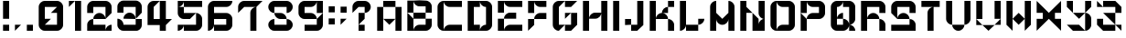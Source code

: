 SplineFontDB: 3.2
FontName: ccbt
FullName: ccbt
FamilyName: ccbt
Weight: Regular
Copyright: Copyright (c) 2022, Civic Creative Base Tokyo
UComments: "2022-9-12: Created with FontForge (http://fontforge.org)"
Version: 001.000
ItalicAngle: 0
UnderlinePosition: -120
UnderlineWidth: 60
Ascent: 1000
Descent: 200
InvalidEm: 0
LayerCount: 2
Layer: 0 0 "Back" 1
Layer: 1 0 "Fore" 0
XUID: [1021 1001 1905714623 12868188]
FSType: 0
OS2Version: 0
OS2_WeightWidthSlopeOnly: 0
OS2_UseTypoMetrics: 1
CreationTime: 1662957316
ModificationTime: 1676729591
PfmFamily: 17
TTFWeight: 400
TTFWidth: 5
LineGap: 108
VLineGap: 0
OS2TypoAscent: 0
OS2TypoAOffset: 1
OS2TypoDescent: 0
OS2TypoDOffset: 1
OS2TypoLinegap: 108
OS2WinAscent: 0
OS2WinAOffset: 1
OS2WinDescent: 0
OS2WinDOffset: 1
HheadAscent: 0
HheadAOffset: 1
HheadDescent: 0
HheadDOffset: 1
OS2Vendor: 'PfEd'
MarkAttachClasses: 1
DEI: 91125
Encoding: UnicodeBmp
UnicodeInterp: none
NameList: AGL For New Fonts
DisplaySize: -48
AntiAlias: 1
FitToEm: 0
WinInfo: 0 22 8
BeginPrivate: 0
EndPrivate
Grid
-1200 370 m 0
 2400 370 l 1024
-1200 714 m 0
 2400 714 l 1024
EndSplineSet
BeginChars: 65536 42

StartChar: A
Encoding: 65 65 0
Width: 1000
Flags: W
HStem: 0.0195312 21G<100.016 300.008 699.992 899.984> 799.988 199.992<300.008 699.992>
VStem: 100.016 199.992<0.0195312 799.988> 699.992 199.992<0.0195312 799.988>
LayerCount: 2
Fore
SplineSet
300.0078125 999.98046875 m 1
 500 999.98046875 l 1
 699.9921875 999.98046875 l 1
 699.9921875 799.98828125 l 1
 500 799.98828125 l 1
 300.0078125 799.98828125 l 1
 300.0078125 999.98046875 l 1
300.0078125 400.00390625 m 1
 300.0078125 0.01953125 l 1
 100.015625 0.01953125 l 1
 100.015625 799.98828125 l 1
 300.0078125 799.98828125 l 1
 300.0078125 400.00390625 l 1
500 400.00390625 m 1
 699.9921875 400.00390625 l 1
 699.9921875 799.98828125 l 1
 899.984375 799.98828125 l 1
 899.984375 0.01953125 l 1
 699.9921875 0.01953125 l 1
 699.9921875 400.00390625 l 1
 500 200.01171875 l 1
 300.0078125 400.00390625 l 1
 500 400.00390625 l 1
EndSplineSet
Validated: 5
EndChar

StartChar: B
Encoding: 66 66 1
Width: 1000
Flags: W
HStem: -0.980469 199.992<404.727 699.992> 399.004 199.992<300.008 699.992> 598.996 399.984<100.016 300.008 699.992 795.32> 798.988 199.992<445.25 699.992>
VStem: 100.016 199.992<-0.764648 399.004 598.996 998.98> 699.992 199.992<199.012 399.004 598.996 798.988>
LayerCount: 2
Fore
SplineSet
100.015625 998.98046875 m 1xac
 300.0078125 998.98046875 l 1xac
 300.0078125 598.99609375 l 1xcc
 100.015625 598.99609375 l 1
 100.015625 998.98046875 l 1xac
300.0078125 399.00390625 m 1xcc
 300.0078125 598.99609375 l 1
 699.9921875 598.99609375 l 1
 699.9921875 798.98828125 l 1
 500 798.98828125 l 2xdc
 389.548828125 798.98828125 300.0078125 888.52734375 300.0078125 998.98046875 c 1xac
 500 998.98046875 l 1x9c
 699.9921875 998.98046875 l 2xac
 810.443359375 998.98046875 899.984375 909.44140625 899.984375 798.98828125 c 2x9c
 899.984375 598.99609375 l 1xac
 699.9921875 598.99609375 l 1
 699.9921875 399.00390625 l 1
 899.984375 399.00390625 l 1
 899.984375 199.01171875 l 2
 899.984375 88.560546875 810.443359375 -0.98046875 699.9921875 -0.98046875 c 2
 500 -0.98046875 l 1
 300.0078125 -0.98046875 l 1
 100.015625 -0.98046875 l 1
 100.015625 399.00390625 l 1xcc
 100.015625 598.99609375 l 1xac
 300.0078125 399.00390625 l 1xcc
300.0078125 399.00390625 m 1
 300.0078125 -0.7646484375 l 1
 300.124023438 109.588867188 389.620117188 199.01171875 500 199.01171875 c 2
 699.9921875 199.01171875 l 1
 699.9921875 399.00390625 l 1
 300.0078125 399.00390625 l 1
EndSplineSet
Validated: 5
EndChar

StartChar: C
Encoding: 67 67 2
Width: 1000
VWidth: 1000
Flags: W
HStem: 0.0195312 199.992<404.722 899.984> 799.988 199.992<404.672 899.984>
VStem: 100.016 199.992<104.683 895.293>
LayerCount: 2
Fore
SplineSet
300.0078125 799.98828125 m 1
 300.0078125 200.01171875 l 1
 300.0078125 0.2177734375 l 1
 300.114257812 110.579101562 389.612304688 200.01171875 500 200.01171875 c 2
 899.984375 200.01171875 l 1
 899.984375 0.01953125 l 1
 500 0.01953125 l 1
 300.0078125 0.01953125 l 2
 189.5546875 0.01953125 100.015625 89.55859375 100.015625 200.01171875 c 2
 100.015625 799.98828125 l 2
 100.015625 910.411132812 189.5078125 999.931640625 299.919921875 999.98046875 c 2
 300.0078125 999.98046875 l 1
 500 999.98046875 l 1
 899.984375 999.98046875 l 1
 899.984375 799.98828125 l 1
 500 799.98828125 l 2
 389.548828125 799.98828125 300.0078125 889.52734375 300.0078125 999.98046875 c 1
 300.0078125 799.98828125 l 1
EndSplineSet
Validated: 5
EndChar

StartChar: D
Encoding: 68 68 3
Width: 1000
Flags: W
HStem: 0.0195312 199.992<300.008 500 645.242 699.992> 799.988 199.992<300.008 500 645.242 699.992>
VStem: 100.016 399.984<0.0195312 200.012 799.988 999.98> 100.016 199.992<200.012 799.988> 699.992 199.992<200.012 799.988>
LayerCount: 2
Fore
SplineSet
100.015625 999.98046875 m 1xe8
 300.0078125 999.98046875 l 1xd8
 500 999.98046875 l 1
 500 799.98828125 l 1xe8
 300.0078125 799.98828125 l 1
 300.0078125 200.01171875 l 1xd8
 500 200.01171875 l 1
 500 0.01953125 l 1xe8
 300.0078125 0.01953125 l 1xd8
 100.015625 0.01953125 l 1
 100.015625 999.98046875 l 1xe8
699.9921875 0.01953125 m 2
 500 0.01953125 l 1
 500 110.471679688 589.541015625 200.01171875 699.9921875 200.01171875 c 1
 699.9921875 799.98828125 l 1
 589.541015625 799.98828125 500 889.52734375 500 999.98046875 c 1xe8
 699.9921875 999.98046875 l 2
 810.443359375 999.98046875 899.984375 910.44140625 899.984375 799.98828125 c 2
 899.984375 200.01171875 l 2
 899.984375 89.560546875 810.443359375 0.01953125 699.9921875 0.01953125 c 2
EndSplineSet
Validated: 5
EndChar

StartChar: E
Encoding: 69 69 4
Width: 1000
Flags: W
HStem: 0.0195312 199.992<445.25 899.984> 400.004 199.992<445.25 699.992> 799.988 199.992<445.25 899.984>
VStem: 100.016 199.992<0.0195312 400.004 599.996 999.98>
CounterMasks: 1 e0
LayerCount: 2
Fore
SplineSet
100.015625 999.98046875 m 1
 300.0078125 999.98046875 l 1
 300.0078125 599.99609375 l 1
 100.015625 599.99609375 l 1
 100.015625 999.98046875 l 1
300.0078125 999.98046875 m 1
 899.984375 999.98046875 l 1
 899.984375 799.98828125 l 1
 500 799.98828125 l 2
 389.548828125 799.98828125 300.0078125 889.52734375 300.0078125 999.98046875 c 1
100.015625 400.00390625 m 1
 300.0078125 400.00390625 l 1
 300.0078125 0.01953125 l 1
 100.015625 0.01953125 l 1
 100.015625 400.00390625 l 1
500 200.01171875 m 2
 899.984375 200.01171875 l 1
 899.984375 0.01953125 l 1
 300.0078125 0.01953125 l 1
 300.0078125 110.473632812 389.548828125 200.01171875 500 200.01171875 c 2
300.0078125 400.00390625 m 1
 300.0078125 510.458007812 389.548828125 599.99609375 500 599.99609375 c 2
 699.9921875 599.99609375 l 1
 699.9921875 400.00390625 l 1
 300.0078125 400.00390625 l 1
EndSplineSet
Validated: 5
EndChar

StartChar: F
Encoding: 70 70 5
Width: 800
Flags: W
HStem: 0.0195312 21G<100.012 120.012> 0.0195312 21G<100.012 120.012> 400.004 199.992<445.245 699.988> 799.988 199.992<445.246 699.988>
VStem: 100.012 199.992<200.012 400.004 599.996 999.98>
LayerCount: 2
Fore
SplineSet
300.00390625 999.98046875 m 1x38
 300.00390625 599.99609375 l 1
 100.01171875 599.99609375 l 1
 100.01171875 999.98046875 l 1
 300.00390625 999.98046875 l 1x38
300.00390625 999.98046875 m 1
 499.99609375 999.98046875 l 1
 699.98828125 999.98046875 l 1
 699.98828125 799.98828125 l 1
 499.99609375 799.98828125 l 2
 389.544921875 799.98828125 300.00390625 889.52734375 300.00390625 999.98046875 c 1
300.00390625 400.00390625 m 1
 300.00390625 200.01171875 l 1
 100.01171875 0.01953125 l 1xb8
 100.01171875 200.01171875 l 1
 100.01171875 400.00390625 l 1
 300.00390625 400.00390625 l 1
300.00390625 400.00390625 m 1
 300.00390625 510.455078125 389.541992188 599.99609375 499.99609375 599.99609375 c 2
 699.98828125 599.99609375 l 1
 699.98828125 400.00390625 l 1
 499.99609375 400.00390625 l 1
 300.00390625 400.00390625 l 1
EndSplineSet
Validated: 5
EndChar

StartChar: G
Encoding: 71 71 6
Width: 1000
Flags: W
HStem: 0.200195 199.92<500 699.92> 799.88 199.92<500 699.92>
VStem: 100.16 199.92<200.12 799.88> 699.92 199.92<200.12 599.96>
LayerCount: 2
Fore
SplineSet
500 999.799804688 m 1
 699.919921875 999.799804688 l 1
 899.83984375 999.799804688 l 1
 699.919921875 799.879882812 l 1
 500 799.879882812 l 1
 500 999.799804688 l 1
500 200.120117188 m 1
 300.080078125 0.2001953125 l 2
 189.666992188 0.2001953125 100.16015625 89.7080078125 100.16015625 200.120117188 c 2
 100.16015625 799.879882812 l 2
 100.16015625 910.29296875 189.66796875 999.799804688 300.080078125 999.799804688 c 2
 500 999.799804688 l 1
 300.080078125 799.879882812 l 1
 300.080078125 200.120117188 l 1
 500 200.120117188 l 1
699.919921875 200.120117188 m 1
 699.919921875 599.959960938 l 1
 500 400.040039062 l 1
 500 599.959960938 l 1
 699.919921875 599.959960938 l 1
 899.83984375 599.959960938 l 1
 899.83984375 200.120117188 l 1
 699.919921875 0.2001953125 l 1
 500 0.2001953125 l 1
 500 200.120117188 l 1
 699.919921875 200.120117188 l 1
EndSplineSet
Validated: 5
EndChar

StartChar: H
Encoding: 72 72 7
Width: 1000
Flags: W
HStem: 0.200195 21G<100.16 300.08 699.92 899.84> 0.200195 21G<100.16 300.08 699.92 899.84> 400.04 199.92<445.27 554.73> 979.8 20G<100.16 300.08 699.92 899.84>
VStem: 100.16 199.92<0.200195 999.8> 699.92 199.92<0.200195 999.8>
LayerCount: 2
Fore
SplineSet
300.080078125 999.799804688 m 1xbc
 300.080078125 0.2001953125 l 1
 100.16015625 0.2001953125 l 1
 100.16015625 999.799804688 l 1
 300.080078125 999.799804688 l 1xbc
899.83984375 999.799804688 m 1
 899.83984375 0.2001953125 l 1
 699.919921875 0.2001953125 l 1
 699.919921875 999.799804688 l 1
 899.83984375 999.799804688 l 1
300.080078125 400.040039062 m 1
 300.080078125 510.451171875 389.588867188 599.959960938 500 599.959960938 c 2
 699.919921875 599.959960938 l 1
 699.919921875 489.548828125 610.411132812 400.040039062 500 400.040039062 c 2
 300.080078125 400.040039062 l 1
EndSplineSet
Validated: 5
EndChar

StartChar: I
Encoding: 73 73 8
Width: 400
Flags: W
HStem: -0.799805 21G<100.04 299.96> -0.799805 21G<100.04 299.96> 978.8 20G<100.04 299.96>
VStem: 100.04 199.92<-0.799805 998.8>
LayerCount: 2
Fore
SplineSet
100.040039062 998.799804688 m 1xb0
 299.959960938 998.799804688 l 1
 299.959960938 -0.7998046875 l 1
 100.040039062 -0.7998046875 l 1
 100.040039062 998.799804688 l 1xb0
EndSplineSet
Validated: 1
EndChar

StartChar: J
Encoding: 74 74 9
Width: 800
Flags: W
HStem: 0.200195 199.92<300.04 499.96> 200.12 199.92<100.12 300.04> 979.8 20G<499.96 699.88>
VStem: 100.12 199.92<200.12 400.04> 499.96 199.92<200.12 999.8>
LayerCount: 2
Fore
SplineSet
499.959960938 999.799804688 m 1xb8
 699.879882812 999.799804688 l 1
 699.879882812 200.120117188 l 1x78
 499.959960938 0.2001953125 l 1
 300.040039062 0.2001953125 l 1
 300.040039062 200.120117188 l 1
 499.959960938 200.120117188 l 1
 499.959960938 999.799804688 l 1xb8
300.040039062 200.120117188 m 1xb8
 100.120117188 200.120117188 l 1
 100.120117188 400.040039062 l 1
 300.040039062 400.040039062 l 1x78
 300.040039062 200.120117188 l 1xb8
EndSplineSet
Validated: 5
EndChar

StartChar: K
Encoding: 75 75 10
Width: 1000
Flags: W
HStem: 0.200195 21G<100.159 300.079 699.919 899.839> 0.200195 21G<100.159 300.079 699.919 899.839> 400.04 199.92<445.269 499.999 500.197 554.88> 799.88 199.92<699.919 899.839>
VStem: 100.159 199.92<0.200195 999.8> 699.919 199.92<0.200195 295.392 799.88 999.8>
LayerCount: 2
Fore
SplineSet
300.079101562 999.799804688 m 1xbc
 300.079101562 0.2001953125 l 1
 100.159179688 0.2001953125 l 1
 100.159179688 999.799804688 l 1
 300.079101562 999.799804688 l 1xbc
899.838867188 999.799804688 m 1
 899.838867188 799.879882812 l 1
 699.918945312 799.879882812 l 1
 699.918945312 999.799804688 l 1
 899.838867188 999.799804688 l 1
699.918945312 799.879882812 m 1
 699.918945312 599.959960938 l 1
 499.999023438 599.959960938 l 1
 499.999023438 710.37109375 589.5078125 799.879882812 699.918945312 799.879882812 c 1
699.918945312 400.040039062 m 1
 300.079101562 400.040039062 l 1
 300.079101562 510.454101562 389.587890625 599.959960938 499.999023438 599.959960938 c 2
 500.197265625 599.959960938 l 2
 610.518554688 599.854492188 699.918945312 510.387695312 699.918945312 400.040039062 c 1
699.918945312 400.040039062 m 1
 700.009765625 400.040039062 l 2
 810.380859375 399.993164062 899.840820312 310.50390625 899.840820312 200.120117188 c 2
 899.838867188 0.2001953125 l 1
 699.918945312 0.2001953125 l 1
 699.918945312 400.040039062 l 1
EndSplineSet
Validated: 5
EndChar

StartChar: L
Encoding: 76 76 11
Width: 1000
Flags: W
HStem: 0.200195 199.92<300.08 699.92> 979.8 20G<100.16 300.08>
VStem: 100.16 199.92<145.39 999.8>
LayerCount: 2
Fore
SplineSet
300.080078125 999.799804688 m 1
 300.080078125 200.120117188 l 1
 500 200.120117188 l 1
 699.919921875 200.120117188 l 1
 699.919921875 400.040039062 l 1
 899.83984375 400.040039062 l 1
 899.83984375 289.62890625 810.333984375 200.120117188 699.919921875 200.120117188 c 1
 699.919921875 0.2001953125 l 1
 500 0.2001953125 l 1
 300.080078125 0.2001953125 l 1
 300.080078125 200.120117188 l 1
 300.080078125 89.7080078125 210.572265625 0.2001953125 100.16015625 0.2001953125 c 1
 100.16015625 200.120117188 l 1
 100.16015625 999.799804688 l 1
 300.080078125 999.799804688 l 1
EndSplineSet
Validated: 5
EndChar

StartChar: M
Encoding: 77 77 12
Width: 1000
Flags: W
HStem: 1.2002 21G<100.16 300.08 699.92 899.84> 980.8 20G<244.874 300.08 699.92 755.278>
VStem: 100.16 199.92<1.2002 401.04 600.96 855.61> 699.92 199.92<1.2002 401.04 600.96 896.123>
LayerCount: 2
Fore
SplineSet
300.080078125 1000.79980469 m 1
 300.080078125 800.879882812 l 1
 300.080078125 600.959960938 l 1
 500 401.040039062 l 1
 699.919921875 600.959960938 l 1
 699.919921875 800.879882812 l 1
 699.919921875 1000.79980469 l 1
 700.1171875 1000.79980469 l 2
 810.439453125 1000.69335938 899.83984375 911.2265625 899.83984375 800.879882812 c 2
 899.83984375 1.2001953125 l 1
 699.919921875 1.2001953125 l 1
 699.919921875 401.040039062 l 1
 699.919921875 290.62890625 610.4140625 201.120117188 500 201.120117188 c 0
 389.5859375 201.120117188 300.080078125 290.62890625 300.080078125 401.040039062 c 1
 300.080078125 1.2001953125 l 1
 100.16015625 1.2001953125 l 1
 100.16015625 800.879882812 l 2
 100.16015625 911.291992188 189.66796875 1000.79980469 300.080078125 1000.79980469 c 1
EndSplineSet
Validated: 1
EndChar

StartChar: N
Encoding: 78 78 13
Width: 1000
Flags: W
HStem: 0.200195 21G<100.16 300.08 500 899.84> 0.200195 21G<100.16 300.08 500 899.84> 979.8 20G<100.16 300.08 699.92 899.84>
VStem: 100.16 199.92<0.200195 599.96 799.88 999.799> 500 199.92<200.12 400.04 489.549 599.96> 699.92 199.92<200.12 254.85 545.23 999.8>
LayerCount: 2
Fore
SplineSet
699.919921875 999.799804688 m 1x34
 899.83984375 999.799804688 l 1
 899.83984375 599.959960938 l 1
 899.83984375 400.040039062 l 1x34
 789.428710938 400.040039062 699.919921875 489.548828125 699.919921875 599.959960938 c 2x38
 699.919921875 999.799804688 l 1x34
500 599.959960938 m 1xb8
 699.919921875 400.040039062 l 1
 699.919921875 200.120117188 l 1xb8
 699.919921875 310.53125 789.428710938 400.040039062 899.83984375 400.040039062 c 1
 899.83984375 200.120117188 l 1
 899.83984375 0.2001953125 l 1
 699.919921875 0.2001953125 l 1xb4
 500 0.2001953125 l 1
 500 400.040039062 l 1
 500 599.959960938 l 1xb8
300.080078125 599.959960938 m 1
 300.080078125 0.2001953125 l 1
 100.16015625 0.2001953125 l 1
 100.16015625 999.798828125 l 1
 300.080078125 999.798828125 l 1
 300.080078125 799.879882812 l 1
 500 599.959960938 l 1
 300.080078125 599.959960938 l 1
EndSplineSet
Validated: 5
EndChar

StartChar: O
Encoding: 79 79 14
Width: 1000
Flags: W
HStem: 0.200195 199.92<404.738 699.92> 799.88 199.92<445.27 699.92>
VStem: 100.16 199.92<104.827 854.61> 699.92 199.92<200.12 799.88>
LayerCount: 2
Fore
SplineSet
699.919921875 999.799804688 m 2
 810.333984375 999.799804688 899.83984375 910.291992188 899.83984375 799.879882812 c 2
 899.83984375 200.120117188 l 2
 899.83984375 89.7080078125 810.333984375 0.2001953125 699.919921875 0.2001953125 c 2
 500 0.2001953125 l 1
 300.080078125 0.2001953125 l 2
 189.66796875 0.2001953125 100.16015625 89.7080078125 100.16015625 200.120117188 c 2
 100.16015625 799.879882812 l 2
 100.16015625 910.291992188 189.666992188 999.799804688 300.080078125 999.799804688 c 1
 300.080078125 799.879882812 l 1
 300.080078125 200.120117188 l 1
 300.080078125 0.3232421875 l 1
 300.1484375 110.6796875 389.627929688 200.120117188 500 200.120117188 c 2
 699.919921875 200.120117188 l 1
 699.919921875 799.879882812 l 1
 500 799.879882812 l 2
 389.588867188 799.879882812 300.080078125 889.387695312 300.080078125 999.799804688 c 1
 500 999.799804688 l 1
 699.919921875 999.799804688 l 2
EndSplineSet
Validated: 5
EndChar

StartChar: P
Encoding: 80 80 15
Width: 1000
Flags: W
HStem: 0.200195 21G<100.16 300.08> 0.200195 21G<100.16 300.08> 400.04 199.92<445.27 699.92> 799.88 199.92<445.27 699.92>
VStem: 100.16 199.92<0.200195 400.04 599.96 999.8> 699.92 199.92<599.96 799.88>
LayerCount: 2
Fore
SplineSet
100.16015625 999.799804688 m 1x3c
 300.080078125 999.799804688 l 1
 300.080078125 599.959960938 l 1
 100.16015625 599.959960938 l 1
 100.16015625 999.799804688 l 1x3c
300.080078125 400.040039062 m 1
 300.080078125 0.2001953125 l 1
 100.16015625 0.2001953125 l 1xbc
 100.16015625 400.040039062 l 1
 100.16015625 599.959960938 l 1
 300.080078125 400.040039062 l 1
300.080078125 400.040039062 m 1
 300.080078125 510.451171875 389.588867188 599.959960938 500 599.959960938 c 2
 699.919921875 599.959960938 l 1
 699.919921875 799.879882812 l 1
 500 799.879882812 l 2
 389.588867188 799.879882812 300.080078125 889.38671875 300.080078125 999.799804688 c 1
 500 999.799804688 l 1
 699.919921875 999.799804688 l 2
 810.333984375 999.799804688 899.83984375 910.29296875 899.83984375 799.879882812 c 2
 899.83984375 599.959960938 l 2
 899.83984375 489.548828125 810.33203125 400.040039062 699.919921875 400.040039062 c 2
 500 400.040039062 l 1
 300.080078125 400.040039062 l 1
EndSplineSet
Validated: 5
EndChar

StartChar: Q
Encoding: 81 81 16
Width: 1000
Flags: W
HStem: 0.200195 199.92<300.08 500 699.92 754.651> 799.88 199.92<300.08 354.811 500 699.92>
VStem: 100.16 199.92<200.12 799.88> 699.92 199.92<0.200195 95.4932 345.31 799.88>
LayerCount: 2
Fore
SplineSet
500 999.799804688 m 1
 699.919921875 999.799804688 l 2
 810.333984375 999.799804688 899.83984375 910.291992188 899.83984375 799.879882812 c 2
 899.83984375 400.040039062 l 2
 899.83984375 289.62890625 810.333984375 200.120117188 699.919921875 200.120117188 c 1
 699.919921875 400.040039062 l 1
 699.919921875 799.879882812 l 1
 500 799.879882812 l 1
 500 999.799804688 l 1
300.080078125 400.040039062 m 1
 300.080078125 510.451171875 389.588867188 599.959960938 500 599.959960938 c 1
 500 400.040039062 l 1
 610.4140625 400.040039062 699.919921875 310.53125 699.919921875 200.120117188 c 1
 810.333984375 200.120117188 899.83984375 110.611328125 899.83984375 0.2001953125 c 1
 699.919921875 0.2001953125 l 1
 699.919921875 200.120117188 l 1
 699.919921875 89.7080078125 610.4140625 0.2001953125 500 0.2001953125 c 2
 300.080078125 0.2001953125 l 2
 189.66796875 0.2001953125 100.16015625 89.7080078125 100.16015625 200.120117188 c 2
 100.16015625 799.879882812 l 2
 100.16015625 910.291992188 189.666992188 999.799804688 300.080078125 999.799804688 c 2
 500 999.799804688 l 1
 500 889.387695312 410.494140625 799.879882812 300.080078125 799.879882812 c 1
 300.080078125 400.040039062 l 1
300.080078125 400.040039062 m 1
 300.080078125 200.120117188 l 1
 500 200.120117188 l 1
 500 400.040039062 l 1
 300.080078125 400.040039062 l 1
EndSplineSet
Validated: 5
EndChar

StartChar: R
Encoding: 82 82 17
Width: 1000
Flags: W
HStem: 0.200195 21G<100.16 300.08 699.92 899.84> 0.200195 21G<100.16 300.08 699.92 899.84> 400.04 199.92<445.27 595.293> 799.88 199.92<300.08 699.92>
VStem: 100.16 199.92<0.200195 799.88> 699.92 199.92<0.200195 295.413 599.96 799.88>
LayerCount: 2
Fore
SplineSet
100.16015625 999.799804688 m 1xbc
 300.080078125 999.799804688 l 1
 699.919921875 999.799804688 l 2
 810.33203125 999.799804688 899.83984375 910.291992188 899.83984375 799.879882812 c 2
 899.83984375 599.959960938 l 1
 699.919921875 599.959960938 l 1
 699.919921875 799.879882812 l 1
 300.080078125 799.879882812 l 1
 300.080078125 400.040039062 l 1
 300.080078125 0.2001953125 l 1
 100.16015625 0.2001953125 l 1
 100.16015625 999.799804688 l 1xbc
500 599.959960938 m 0
 610.411132812 599.959960938 699.919921875 510.451171875 699.919921875 400.040039062 c 1
 810.33203125 400.040039062 899.83984375 310.53125 899.83984375 200.120117188 c 2
 899.83984375 0.2001953125 l 1
 699.919921875 0.2001953125 l 1
 699.919921875 200.120117188 l 1
 699.919921875 400.040039062 l 1
 500 400.040039062 l 1
 300.080078125 400.040039062 l 1
 300.080078125 510.451171875 389.588867188 599.959960938 500 599.959960938 c 0
EndSplineSet
Validated: 5
EndChar

StartChar: S
Encoding: 83 83 18
Width: 1000
Flags: W
HStem: 0.200195 199.92<100.16 699.92> 400.04 199.92<404.707 595.293> 799.88 199.92<300.08 699.92>
VStem: 100.16 199.92<599.96 799.88> 699.92 199.92<200.12 295.413 599.96 799.88>
CounterMasks: 1 e0
LayerCount: 2
Fore
SplineSet
699.919921875 999.799804688 m 2
 810.333984375 999.799804688 899.83984375 910.29296875 899.83984375 799.879882812 c 2
 899.83984375 599.959960938 l 1
 699.919921875 599.959960938 l 1
 699.919921875 799.879882812 l 1
 300.080078125 799.879882812 l 1
 300.080078125 599.959960938 l 1
 300.080078125 400.040039062 l 1
 300.080078125 510.451171875 389.588867188 599.959960938 500 599.959960938 c 0
 610.411132812 599.959960938 699.919921875 510.451171875 699.919921875 400.040039062 c 1
 810.333984375 400.040039062 899.83984375 310.53125 899.83984375 200.120117188 c 2
 899.83984375 0.2001953125 l 1
 100.16015625 0.2001953125 l 1
 100.16015625 200.120117188 l 1
 699.919921875 200.120117188 l 1
 699.919921875 400.040039062 l 1
 500 400.040039062 l 1
 300.080078125 400.040039062 l 1
 100.16015625 599.959960938 l 1
 100.16015625 799.879882812 l 2
 100.16015625 910.29296875 189.666992188 999.799804688 300.080078125 999.799804688 c 2
 699.919921875 999.799804688 l 2
EndSplineSet
Validated: 5
EndChar

StartChar: T
Encoding: 84 84 19
Width: 800
Flags: W
HStem: 0.200195 21G<300.04 499.96> 0.200195 21G<300.04 499.96> 799.88 199.92<100.12 699.88>
VStem: 300.04 199.92<0.200195 695.253>
LayerCount: 2
Fore
SplineSet
699.879882812 999.799804688 m 1xb0
 699.879882812 799.879882812 l 1
 499.959960938 799.879882812 l 1
 499.959960938 599.959960938 l 1
 499.959960938 0.2001953125 l 1
 300.040039062 0.2001953125 l 1
 300.040039062 599.959960938 l 2
 300.040039062 710.37109375 389.548828125 799.879882812 499.959960938 799.879882812 c 1
 100.120117188 799.879882812 l 1
 100.120117188 999.799804688 l 1
 699.879882812 999.799804688 l 1xb0
EndSplineSet
Validated: 5
EndChar

StartChar: U
Encoding: 85 85 20
Width: 1000
Flags: W
HStem: 0.200195 199.92<445.269 554.731> 979.8 20G<100.16 300.08 699.92 899.84>
VStem: 100.16 199.92<345.31 999.8> 699.92 199.92<345.31 999.8>
LayerCount: 2
Fore
SplineSet
100.16015625 400.040039062 m 2
 100.16015625 999.799804688 l 1
 300.080078125 999.799804688 l 1
 300.080078125 400.040039062 l 1
 300.080078125 200.120117188 l 1
 189.666992188 200.120117188 100.16015625 289.62890625 100.16015625 400.040039062 c 2
699.919921875 200.120117188 m 1
 699.919921875 89.7080078125 610.4140625 0.2001953125 500 0.2001953125 c 0
 389.5859375 0.2001953125 300.080078125 89.7080078125 300.080078125 200.120117188 c 1
 500 200.120117188 l 1
 699.919921875 200.120117188 l 1
699.919921875 400.040039062 m 1
 699.919921875 999.799804688 l 1
 899.83984375 999.799804688 l 1
 899.83984375 400.040039062 l 2
 899.83984375 289.62890625 810.333984375 200.120117188 699.919921875 200.120117188 c 1
 699.919921875 400.040039062 l 1
EndSplineSet
Validated: 5
EndChar

StartChar: V
Encoding: 86 86 21
Width: 1000
Flags: W
HStem: 0.200195 21G<480 520> 0.200195 21G<480 520> 979.8 20G<100.16 300.08 699.92 899.84>
VStem: 100.16 199.92<400.04 999.8> 699.92 199.92<400.04 999.8>
LayerCount: 2
Fore
SplineSet
300.080078125 400.040039062 m 1x38
 100.16015625 400.040039062 l 1
 100.16015625 999.799804688 l 1
 300.080078125 999.799804688 l 1
 300.080078125 400.040039062 l 1x38
300.080078125 200.120117188 m 1
 100.16015625 200.120117188 l 1
 100.16015625 400.040039062 l 1
 300.080078125 200.120117188 l 1
699.919921875 200.120117188 m 1
 500 0.2001953125 l 1xb8
 300.080078125 200.120117188 l 1
 500 200.120117188 l 1
 699.919921875 200.120117188 l 1
899.83984375 400.040039062 m 1
 899.83984375 200.120117188 l 1
 699.919921875 200.120117188 l 1
 899.83984375 400.040039062 l 1
899.83984375 400.040039062 m 1
 699.919921875 400.040039062 l 1
 699.919921875 999.799804688 l 1
 899.83984375 999.799804688 l 1
 899.83984375 400.040039062 l 1
EndSplineSet
Validated: 5
EndChar

StartChar: W
Encoding: 87 87 22
Width: 1000
Flags: W
HStem: 0.200195 21G<280.08 300.08 699.92 719.92> 0.200195 21G<280.08 300.08 699.92 719.92> 979.8 20G<100.16 300.08 699.92 899.84>
VStem: 100.16 199.92<200.12 999.8> 699.92 199.92<200.12 999.8>
LayerCount: 2
Fore
SplineSet
100.16015625 200.120117188 m 1xb8
 100.16015625 999.799804688 l 1
 300.080078125 999.799804688 l 1
 300.080078125 400.040039062 l 1
 300.080078125 200.120117188 l 1
 300.080078125 0.2001953125 l 1
 100.16015625 200.120117188 l 1xb8
699.919921875 400.040039062 m 1
 500 200.120117188 l 1
 300.080078125 400.040039062 l 1
 500 599.959960938 l 1
 699.919921875 400.040039062 l 1
899.83984375 200.120117188 m 1
 699.919921875 0.2001953125 l 1
 699.919921875 200.120117188 l 1
 699.919921875 400.040039062 l 1
 699.919921875 999.799804688 l 1
 899.83984375 999.799804688 l 1
 899.83984375 200.120117188 l 1
EndSplineSet
Validated: 5
EndChar

StartChar: X
Encoding: 88 88 23
Width: 1000
Flags: W
HStem: 1.2002 21G<100.16 120.16 879.84 899.84> 980.8 20G<100.16 120.16 879.84 899.84>
LayerCount: 2
Fore
SplineSet
100.16015625 800.879882812 m 1
 100.16015625 1000.79980469 l 1
 300.080078125 800.879882812 l 1
 500 600.959960938 l 1
 699.919921875 800.879882812 l 1
 899.83984375 1000.79980469 l 1
 899.83984375 800.879882812 l 1
 899.83984375 600.959960938 l 1
 699.919921875 600.959960938 l 1
 699.919921875 401.040039062 l 1
 899.83984375 401.040039062 l 1
 899.83984375 201.120117188 l 1
 899.83984375 1.2001953125 l 1
 699.919921875 201.120117188 l 1
 500 401.040039062 l 1
 300.080078125 201.120117188 l 1
 100.16015625 1.2001953125 l 1
 100.16015625 201.120117188 l 1
 100.16015625 401.040039062 l 1
 300.080078125 401.040039062 l 1
 300.080078125 600.959960938 l 1
 100.16015625 600.959960938 l 1
 100.16015625 800.879882812 l 1
EndSplineSet
Validated: 1
EndChar

StartChar: Y
Encoding: 89 89 24
Width: 1000
Flags: W
HStem: 0.200195 199.92<300.08 500> 979.8 20G<100.16 300.08 699.92 899.84>
VStem: 100.16 199.92<799.88 999.8> 699.92 199.92<104.827 454.77 799.88 999.8>
LayerCount: 2
Fore
SplineSet
300.080078125 999.799804688 m 1
 300.080078125 799.879882812 l 1
 300.080078125 599.959960938 l 1
 100.16015625 799.879882812 l 1
 100.16015625 999.799804688 l 1
 300.080078125 999.799804688 l 1
699.919921875 599.959960938 m 1
 500 400.040039062 l 1
 300.080078125 599.959960938 l 1
 500 599.959960938 l 1
 699.919921875 599.959960938 l 1
699.919921875 599.959960938 m 1
 699.919921875 799.879882812 l 1
 699.919921875 999.799804688 l 1
 899.83984375 999.799804688 l 1
 899.83984375 799.879882812 l 1
 699.919921875 599.959960938 l 1
899.83984375 200.120117188 m 2
 899.83984375 89.7080078125 810.33203125 0.2001953125 699.919921875 0.2001953125 c 2
 500 0.2001953125 l 1
 300.080078125 0.2001953125 l 1
 100.16015625 200.120117188 l 1
 300.080078125 200.120117188 l 1
 500 200.120117188 l 1
 699.919921875 0.2001953125 l 1
 699.919921875 200.120117188 l 1
 699.919921875 400.040039062 l 1
 699.919921875 599.959960938 l 1
 810.33203125 599.959960938 899.83984375 510.451171875 899.83984375 400.040039062 c 2
 899.83984375 200.120117188 l 2
EndSplineSet
Validated: 5
EndChar

StartChar: Z
Encoding: 90 90 25
Width: 1000
Flags: W
HStem: 0.200195 199.92<300.08 699.92> 0.200195 21G<879.84 899.84> 799.88 199.92<300.08 699.92>
VStem: 100.16 199.92<200.12 400.04> 699.92 199.92<599.96 799.88>
LayerCount: 2
Fore
SplineSet
300.080078125 799.879882812 m 1xb8
 300.080078125 999.799804688 l 1
 699.919921875 999.799804688 l 1
 899.83984375 799.879882812 l 1
 899.83984375 599.959960938 l 1
 699.919921875 599.959960938 l 1
 699.919921875 400.040039062 l 1
 699.919921875 200.120117188 l 1
 899.83984375 200.120117188 l 1xb8
 899.83984375 0.2001953125 l 1x78
 699.919921875 200.120117188 l 1
 699.919921875 0.2001953125 l 1
 300.080078125 0.2001953125 l 1
 100.16015625 200.120117188 l 1
 100.16015625 400.040039062 l 1
 300.080078125 400.040039062 l 1
 300.080078125 200.120117188 l 1
 699.919921875 200.120117188 l 1
 500 400.040039062 l 1
 300.080078125 599.959960938 l 1
 500 599.959960938 l 1
 699.919921875 599.959960938 l 1
 699.919921875 799.879882812 l 1
 300.080078125 799.879882812 l 1xb8
300.080078125 799.879882812 m 1
 100.16015625 799.879882812 l 1
 100.16015625 999.799804688 l 1
 300.080078125 799.879882812 l 1
EndSplineSet
Validated: 5
EndChar

StartChar: exclam
Encoding: 33 33 26
Width: 400
Flags: W
HStem: 0.200195 199.92<100.04 299.96> 979.8 20G<100.04 299.96>
VStem: 100.04 199.92<0.200195 200.12 400.04 999.8>
LayerCount: 2
Fore
SplineSet
100.040039062 200.120117188 m 1
 299.959960938 200.120117188 l 1
 299.959960938 0.2001953125 l 1
 100.040039062 0.2001953125 l 1
 100.040039062 200.120117188 l 1
100.040039062 999.799804688 m 1
 299.959960938 999.799804688 l 1
 299.959960938 400.040039062 l 1
 100.040039062 400.040039062 l 1
 100.040039062 999.799804688 l 1
EndSplineSet
Validated: 1
EndChar

StartChar: comma
Encoding: 44 44 27
Width: 400
Flags: W
HStem: 0.400391 199.199
VStem: 100.4 199.199
LayerCount: 2
Fore
SplineSet
100.400390625 199.599609375 m 5
 299.599609375 199.599609375 l 5
 100.400390625 0.400390625 l 5
 100.400390625 199.599609375 l 5
EndSplineSet
Validated: 1
EndChar

StartChar: period
Encoding: 46 46 28
Width: 400
Flags: W
HStem: 0.400391 199.199<100.4 299.6>
VStem: 100.4 199.199<0.400391 199.6>
LayerCount: 2
Fore
SplineSet
100.400390625 199.599609375 m 5
 299.599609375 199.599609375 l 5
 299.599609375 0.400390625 l 5
 100.400390625 0.400390625 l 5
 100.400390625 199.599609375 l 5
EndSplineSet
Validated: 1
EndChar

StartChar: question
Encoding: 63 63 29
Width: 800
Flags: W
HStem: 0.200195 199.92<300.04 499.96> 799.88 199.919<300.04 499.96>
VStem: 300.04 199.92<0.200195 200.12 400.04 599.96> 499.96 199.92<704.587 799.88>
LayerCount: 2
Fore
SplineSet
499.959960938 999.799804688 m 1xd0
 610.37109375 999.799804688 699.879882812 910.291992188 699.879882812 799.879882812 c 0xd0
 699.879882812 689.46875 610.37109375 599.959960938 499.959960938 599.959960938 c 1
 499.959960938 400.040039062 l 1
 300.040039062 200.120117188 l 1
 499.959960938 200.120117188 l 1
 499.959960938 0.2001953125 l 1
 300.040039062 0.2001953125 l 1
 300.040039062 200.120117188 l 1
 300.040039062 400.040039062 l 1
 300.040039062 599.959960938 l 1
 499.959960938 599.959960938 l 1xe0
 499.959960938 799.879882812 l 1xd0
 300.040039062 799.879882812 l 1
 100.120117188 599.959960938 l 1
 100.120117188 799.879882812 l 1
 100.120117188 910.291992188 189.627929688 999.798828125 300.040039062 999.798828125 c 2xe0
 499.959960938 999.798828125 l 1
 499.959960938 999.799804688 l 1xd0
EndSplineSet
Validated: 5
EndChar

StartChar: zero
Encoding: 48 48 30
Width: 1000
Flags: W
HStem: 0.200195 199.92<300.08 699.92> 799.88 199.92<300.08 699.92>
VStem: 100.16 199.92<400.04 799.88> 699.92 199.92<200.12 599.96>
LayerCount: 2
Fore
SplineSet
300.080078125 999.799804688 m 2
 699.919921875 999.799804688 l 2
 810.333984375 999.799804688 899.83984375 910.29296875 899.83984375 799.879882812 c 2
 899.83984375 200.120117188 l 2
 899.83984375 89.7080078125 810.33203125 0.2001953125 699.919921875 0.2001953125 c 2
 300.080078125 0.2001953125 l 2
 189.666992188 0.2001953125 100.16015625 89.7060546875 100.16015625 200.120117188 c 2
 100.16015625 799.879882812 l 2
 100.16015625 910.29296875 189.666992188 999.799804688 300.080078125 999.799804688 c 2
300.080078125 200.120117188 m 1
 699.919921875 200.120117188 l 1
 699.919921875 599.959960938 l 1
 500 599.959960938 l 1
 699.919921875 799.879882812 l 1
 300.080078125 799.879882812 l 1
 300.080078125 400.040039062 l 1
 500 400.040039062 l 1
 300.080078125 200.120117188 l 1
EndSplineSet
Validated: 1
EndChar

StartChar: one
Encoding: 49 49 31
Width: 600
Flags: W
HStem: 0.200195 21G<300 499.92> 0.200195 21G<300 499.92> 979.8 20G<100.08 300 300 499.92>
VStem: 300 199.92<0.200195 999.8>
LayerCount: 2
Fore
SplineSet
300 999.799804688 m 1x30
 100.080078125 799.879882812 l 1
 100.080078125 999.799804688 l 1
 300 999.799804688 l 1x30
300 999.799804688 m 1
 499.919921875 999.799804688 l 1
 499.919921875 0.2001953125 l 1
 300 0.2001953125 l 1xb0
 300 999.799804688 l 1
EndSplineSet
Validated: 5
EndChar

StartChar: two
Encoding: 50 50 32
Width: 1000
Flags: W
HStem: 0.200195 199.92<300.08 699.92 804.547 899.84> 400.04 199.92<404.707 595.23> 799.88 199.92<300.08 699.92>
VStem: 100.16 199.92<200.12 295.413 599.96 799.88> 699.92 199.92<0.200195 0.200195 599.96 799.88>
CounterMasks: 1 e0
LayerCount: 2
Fore
SplineSet
699.919921875 999.799804688 m 2
 810.333984375 999.799804688 899.83984375 910.29296875 899.83984375 799.879882812 c 2
 899.83984375 599.959960938 l 1
 699.919921875 400.040039062 l 1
 300.080078125 400.040039062 l 1
 300.080078125 200.120117188 l 1
 699.919921875 200.120117188 l 1
 699.919921875 0.2001953125 l 1
 699.919921875 110.611328125 789.428710938 200.120117188 899.83984375 200.120117188 c 1
 899.83984375 0.2001953125 l 1
 699.919921875 0.2001953125 l 1
 100.16015625 0.2001953125 l 1
 100.16015625 200.120117188 l 2
 100.16015625 310.53125 189.666992188 400.040039062 300.080078125 400.040039062 c 1
 300.080078125 510.451171875 389.588867188 599.959960938 500 599.959960938 c 0
 610.330078125 599.959960938 699.786132812 510.586914062 699.919921875 400.290039062 c 1
 699.919921875 799.879882812 l 1
 300.080078125 799.879882812 l 1
 300.080078125 599.959960938 l 1
 100.16015625 599.959960938 l 1
 100.16015625 799.879882812 l 2
 100.16015625 910.29296875 189.666992188 999.799804688 300.080078125 999.799804688 c 2
 699.919921875 999.799804688 l 2
EndSplineSet
Validated: 5
EndChar

StartChar: three
Encoding: 51 51 33
Width: 1000
Flags: W
HStem: 0.200195 199.92<245.349 754.65> 200.12 199.92<100.16 154.891 699.92 899.84> 400.04 199.92<445.27 595.294>
VStem: 699.92 199.92<200.12 400.04 799.88 799.88>
LayerCount: 2
Fore
SplineSet
699.919921875 999.799804688 m 2x30
 300.080078125 999.799804688 l 2
 189.666992188 999.799804688 100.16015625 910.29296875 100.16015625 799.879882812 c 2
 100.16015625 599.959960938 l 1
 300.080078125 599.959960938 l 1x30
 300.080078125 799.879882812 l 1
 699.919921875 799.879882812 l 1
 699.919921875 400.040039062 l 1x50
 300.080078125 400.040039062 l 1
 300.080078125 510.451171875 389.588867188 599.959960938 500 599.959960938 c 0x30
 610.4140625 599.959960938 699.919921875 510.451171875 699.919921875 400.040039062 c 1x50
 899.83984375 599.959960938 l 1
 899.83984375 799.879882812 l 2
 899.83984375 910.29296875 810.333984375 999.799804688 699.919921875 999.799804688 c 2x30
699.919921875 400.040039062 m 1x50
 899.83984375 400.040039062 l 1
 899.83984375 200.120117188 l 1x50
 699.919921875 200.120117188 l 1x90
 699.919921875 400.040039062 l 1x50
300.080078125 200.120117188 m 1x90
 699.919921875 200.120117188 l 1x90
 899.83984375 200.120117188 l 1x50
 899.83984375 89.7080078125 810.33203125 0.2001953125 699.919921875 0.2001953125 c 2
 300.080078125 0.2001953125 l 2x90
 189.666992188 0.2001953125 100.16015625 89.7060546875 100.16015625 200.120117188 c 1x50
 300.080078125 200.120117188 l 1x90
100.16015625 400.040039062 m 1x50
 210.573242188 400.040039062 300.080078125 310.53125 300.080078125 200.120117188 c 1x90
 100.16015625 200.120117188 l 1
 100.16015625 400.040039062 l 1x50
EndSplineSet
Validated: 5
EndChar

StartChar: four
Encoding: 52 52 34
Width: 1000
Flags: W
HStem: 0.200195 21G<500 699.92> 0.200195 21G<500 699.92> 200.12 199.92<300.08 500> 979.8 20G<244.874 699.92>
VStem: 100.16 199.92<400.04 799.88> 500 199.92<0.200195 200.12 400.04 999.8>
LayerCount: 2
Fore
SplineSet
500 999.799804688 m 1xbc
 699.919921875 999.799804688 l 1
 699.919921875 400.040039062 l 1
 899.83984375 400.040039062 l 1
 699.919921875 200.120117188 l 1
 699.919921875 0.2001953125 l 1
 500 0.2001953125 l 1
 500 200.120117188 l 1
 300.080078125 200.120117188 l 1
 100.16015625 200.120117188 l 1
 100.16015625 799.879882812 l 2
 100.16015625 910.29296875 189.66796875 999.799804688 300.080078125 999.799804688 c 2
 500 999.799804688 l 1xbc
500 999.799804688 m 1
 300.080078125 799.879882812 l 1
 300.080078125 400.040039062 l 1
 500 400.040039062 l 1
 500 999.799804688 l 1
EndSplineSet
Validated: 5
EndChar

StartChar: five
Encoding: 53 53 35
Width: 1000
Flags: W
HStem: 0.200195 199.92<100.16 195.454 300.08 699.92> 400.04 199.92<300.08 500> 799.88 199.92<100.41 155.08 300.08 899.84>
VStem: 100.16 199.92<145.39 200.12 599.96 799.88 904.57 999.8> 699.92 199.92<200.12 495.333>
CounterMasks: 1 e0
LayerCount: 2
Fore
SplineSet
899.83984375 999.799804688 m 1
 899.83984375 799.879882812 l 1
 300.080078125 799.879882812 l 1
 300.080078125 599.959960938 l 1
 500 599.959960938 l 1
 699.919921875 599.959960938 l 2
 810.333984375 599.959960938 899.83984375 510.451171875 899.83984375 400.040039062 c 2
 899.83984375 200.120117188 l 2
 899.83984375 89.7080078125 810.33203125 0.2001953125 699.919921875 0.2001953125 c 2
 300.080078125 0.2001953125 l 1
 300.080078125 200.120117188 l 1
 300.080078125 89.7080078125 210.573242188 0.2001953125 100.16015625 0.2001953125 c 1
 100.16015625 200.120117188 l 1
 300.080078125 200.120117188 l 1
 699.919921875 200.120117188 l 1
 699.919921875 400.040039062 l 1
 699.919921875 599.959960938 l 1
 500 400.040039062 l 1
 300.080078125 400.040039062 l 2
 189.666992188 400.040039062 100.16015625 489.548828125 100.16015625 599.959960938 c 2
 100.16015625 799.879882812 l 1
 100.16015625 999.799804688 l 1
 300.080078125 999.799804688 l 1
 300.080078125 889.470703125 210.70703125 800.014648438 100.41015625 799.879882812 c 1
 300.080078125 799.879882812 l 1
 300.080078125 999.799804688 l 1
 899.83984375 999.799804688 l 1
EndSplineSet
Validated: 5
EndChar

StartChar: six
Encoding: 54 54 36
Width: 1000
Flags: W
HStem: 0.200195 199.92<300.08 699.92> 400.04 199.92<300.08 699.92> 799.88 199.92<300.08 754.651>
VStem: 100.16 199.92<145.389 400.04 599.96 799.88> 699.92 199.92<200.12 400.04>
CounterMasks: 1 e0
LayerCount: 2
Fore
SplineSet
699.919921875 999.799804688 m 1
 899.83984375 999.799804688 l 1
 899.83984375 889.38671875 810.333984375 799.879882812 699.919921875 799.879882812 c 2
 300.080078125 799.879882812 l 1
 300.080078125 599.959960938 l 1
 699.919921875 599.959960938 l 2
 810.333984375 599.959960938 899.83984375 510.454101562 899.83984375 400.040039062 c 2
 899.83984375 200.120117188 l 2
 899.83984375 89.7060546875 810.333984375 0.2001953125 699.919921875 0.2001953125 c 2
 300.080078125 0.2001953125 l 1
 300.080078125 200.120117188 l 1
 300.080078125 89.7060546875 210.573242188 0.2001953125 100.16015625 0.2001953125 c 1
 100.16015625 200.120117188 l 1
 100.16015625 599.959960938 l 1
 100.16015625 799.879882812 l 2
 100.16015625 910.291992188 189.666992188 999.799804688 300.080078125 999.799804688 c 2
 699.919921875 999.799804688 l 1
699.919921875 400.040039062 m 1
 300.080078125 400.040039062 l 1
 300.080078125 200.120117188 l 1
 699.919921875 200.120117188 l 1
 699.919921875 400.040039062 l 1
EndSplineSet
Validated: 5
EndChar

StartChar: seven
Encoding: 55 55 37
Width: 1000
Flags: W
HStem: 0.200195 21G<500 699.92> 0.200195 21G<500 699.92> 799.88 199.92<300.08 699.92>
VStem: 500 199.92<0.200195 654.69>
LayerCount: 2
Fore
SplineSet
500 599.959960938 m 2xb0
 500 710.37109375 589.508789062 799.879882812 699.919921875 799.879882812 c 1
 699.919921875 599.959960938 l 1
 699.919921875 0.2001953125 l 1
 500 0.2001953125 l 1
 500 599.959960938 l 2xb0
699.919921875 799.879882812 m 1
 300.080078125 799.879882812 l 1
 100.16015625 599.959960938 l 1
 100.16015625 799.879882812 l 2
 100.16015625 910.29296875 189.666992188 999.799804688 300.080078125 999.799804688 c 2
 699.919921875 999.799804688 l 1
 899.83984375 999.799804688 l 1
 699.919921875 799.879882812 l 1
EndSplineSet
Validated: 5
EndChar

StartChar: eight
Encoding: 56 56 38
Width: 1000
Flags: W
HStem: 0.200195 199.92<300.08 699.92> 400.04 199.92<404.706 554.731> 799.88 199.92<300.08 699.92>
VStem: 100.16 199.92<200.12 254.851 704.587 799.88> 699.92 199.92<200.12 254.851 745.149 799.88>
CounterMasks: 1 e0
LayerCount: 2
Fore
SplineSet
699.919921875 999.799804688 m 2
 810.333984375 999.799804688 899.83984375 910.291992188 899.83984375 799.879882812 c 0
 899.83984375 689.465820312 810.333984375 599.959960938 699.919921875 599.959960938 c 1
 699.919921875 799.879882812 l 1
 300.080078125 799.879882812 l 1
 300.080078125 599.959960938 l 1
 500 599.959960938 l 2
 610.4140625 599.959960938 699.919921875 510.454101562 699.919921875 400.040039062 c 1
 500 400.040039062 l 2
 389.5859375 400.040039062 300.080078125 489.548828125 300.080078125 599.959960938 c 1
 189.666992188 599.959960938 100.16015625 689.46875 100.16015625 799.879882812 c 0
 100.16015625 910.291992188 189.666992188 999.799804688 300.080078125 999.799804688 c 2
 699.919921875 999.799804688 l 2
100.16015625 200.120117188 m 0
 100.16015625 310.534179688 189.666992188 400.040039062 300.080078125 400.040039062 c 1
 300.080078125 200.120117188 l 1
 699.919921875 200.120117188 l 1
 699.919921875 400.040039062 l 1
 810.333984375 400.040039062 899.83984375 310.534179688 899.83984375 200.120117188 c 0
 899.83984375 89.7060546875 810.333984375 0.2001953125 699.919921875 0.2001953125 c 2
 300.080078125 0.2001953125 l 2
 189.666992188 0.2001953125 100.16015625 89.7060546875 100.16015625 200.120117188 c 0
EndSplineSet
Validated: 5
EndChar

StartChar: nine
Encoding: 57 57 39
Width: 1000
Flags: W
HStem: 0.200195 199.92<300.08 699.92> 400.04 199.92<300.08 595.293> 799.88 199.92<300.08 595.435>
VStem: 100.16 199.92<599.96 799.88> 699.92 199.92<200.12 400.04 599.96 999.8>
CounterMasks: 1 e0
LayerCount: 2
Fore
SplineSet
899.83984375 999.799804688 m 1
 899.83984375 599.959960938 l 1
 899.83984375 400.040039062 l 1
 899.83984375 200.120117188 l 2
 899.83984375 89.7080078125 810.33203125 0.2001953125 699.919921875 0.2001953125 c 2
 300.080078125 0.2001953125 l 1
 300.080078125 200.120117188 l 1
 699.919921875 200.120117188 l 1
 699.919921875 400.040039062 l 1
 500 400.040039062 l 1
 300.080078125 400.040039062 l 2
 189.666992188 400.040039062 100.16015625 489.548828125 100.16015625 599.959960938 c 2
 100.16015625 799.879882812 l 2
 100.16015625 910.29296875 189.666992188 999.799804688 300.080078125 999.799804688 c 2
 500 999.799804688 l 1
 699.919921875 999.799804688 l 1
 899.83984375 999.799804688 l 1
899.83984375 599.959960938 m 1
 699.919921875 599.959960938 l 1
 699.919921875 999.799804688 l 1
 699.919921875 889.470703125 610.547851562 800.014648438 500.25 799.879882812 c 2
 500 799.879882812 l 1
 300.080078125 799.879882812 l 1
 300.080078125 599.959960938 l 1
 500 599.959960938 l 2
 610.411132812 599.959960938 699.919921875 510.451171875 699.919921875 400.040039062 c 1
 899.83984375 599.959960938 l 1
EndSplineSet
Validated: 5
EndChar

StartChar: colon
Encoding: 58 58 40
Width: 400
Flags: W
HStem: 210.4 199.199<100.4 299.6> 610.4 199.199<100.4 299.6>
VStem: 100.4 199.199<210.4 409.6 610.4 809.6>
LayerCount: 2
Fore
SplineSet
100.400390625 809.599609375 m 1
 299.599609375 809.599609375 l 1
 299.599609375 610.400390625 l 1
 100.400390625 610.400390625 l 1
 100.400390625 809.599609375 l 1
100.400390625 409.599609375 m 1
 299.599609375 409.599609375 l 1
 299.599609375 210.400390625 l 1
 100.400390625 210.400390625 l 1
 100.400390625 409.599609375 l 1
EndSplineSet
Validated: 1
EndChar

StartChar: semicolon
Encoding: 59 59 41
Width: 400
Flags: W
HStem: 600.4 199.199<100.4 299.6>
VStem: 100.4 199.199<600.4 799.6>
LayerCount: 2
Fore
SplineSet
100.400390625 799.599609375 m 1
 299.599609375 799.599609375 l 1
 299.599609375 600.400390625 l 1
 100.400390625 600.400390625 l 1
 100.400390625 799.599609375 l 1
100.400390625 399.599609375 m 1
 299.599609375 399.599609375 l 1
 100.400390625 200.400390625 l 1
 100.400390625 399.599609375 l 1
EndSplineSet
Validated: 524289
EndChar
EndChars
EndSplineFont
